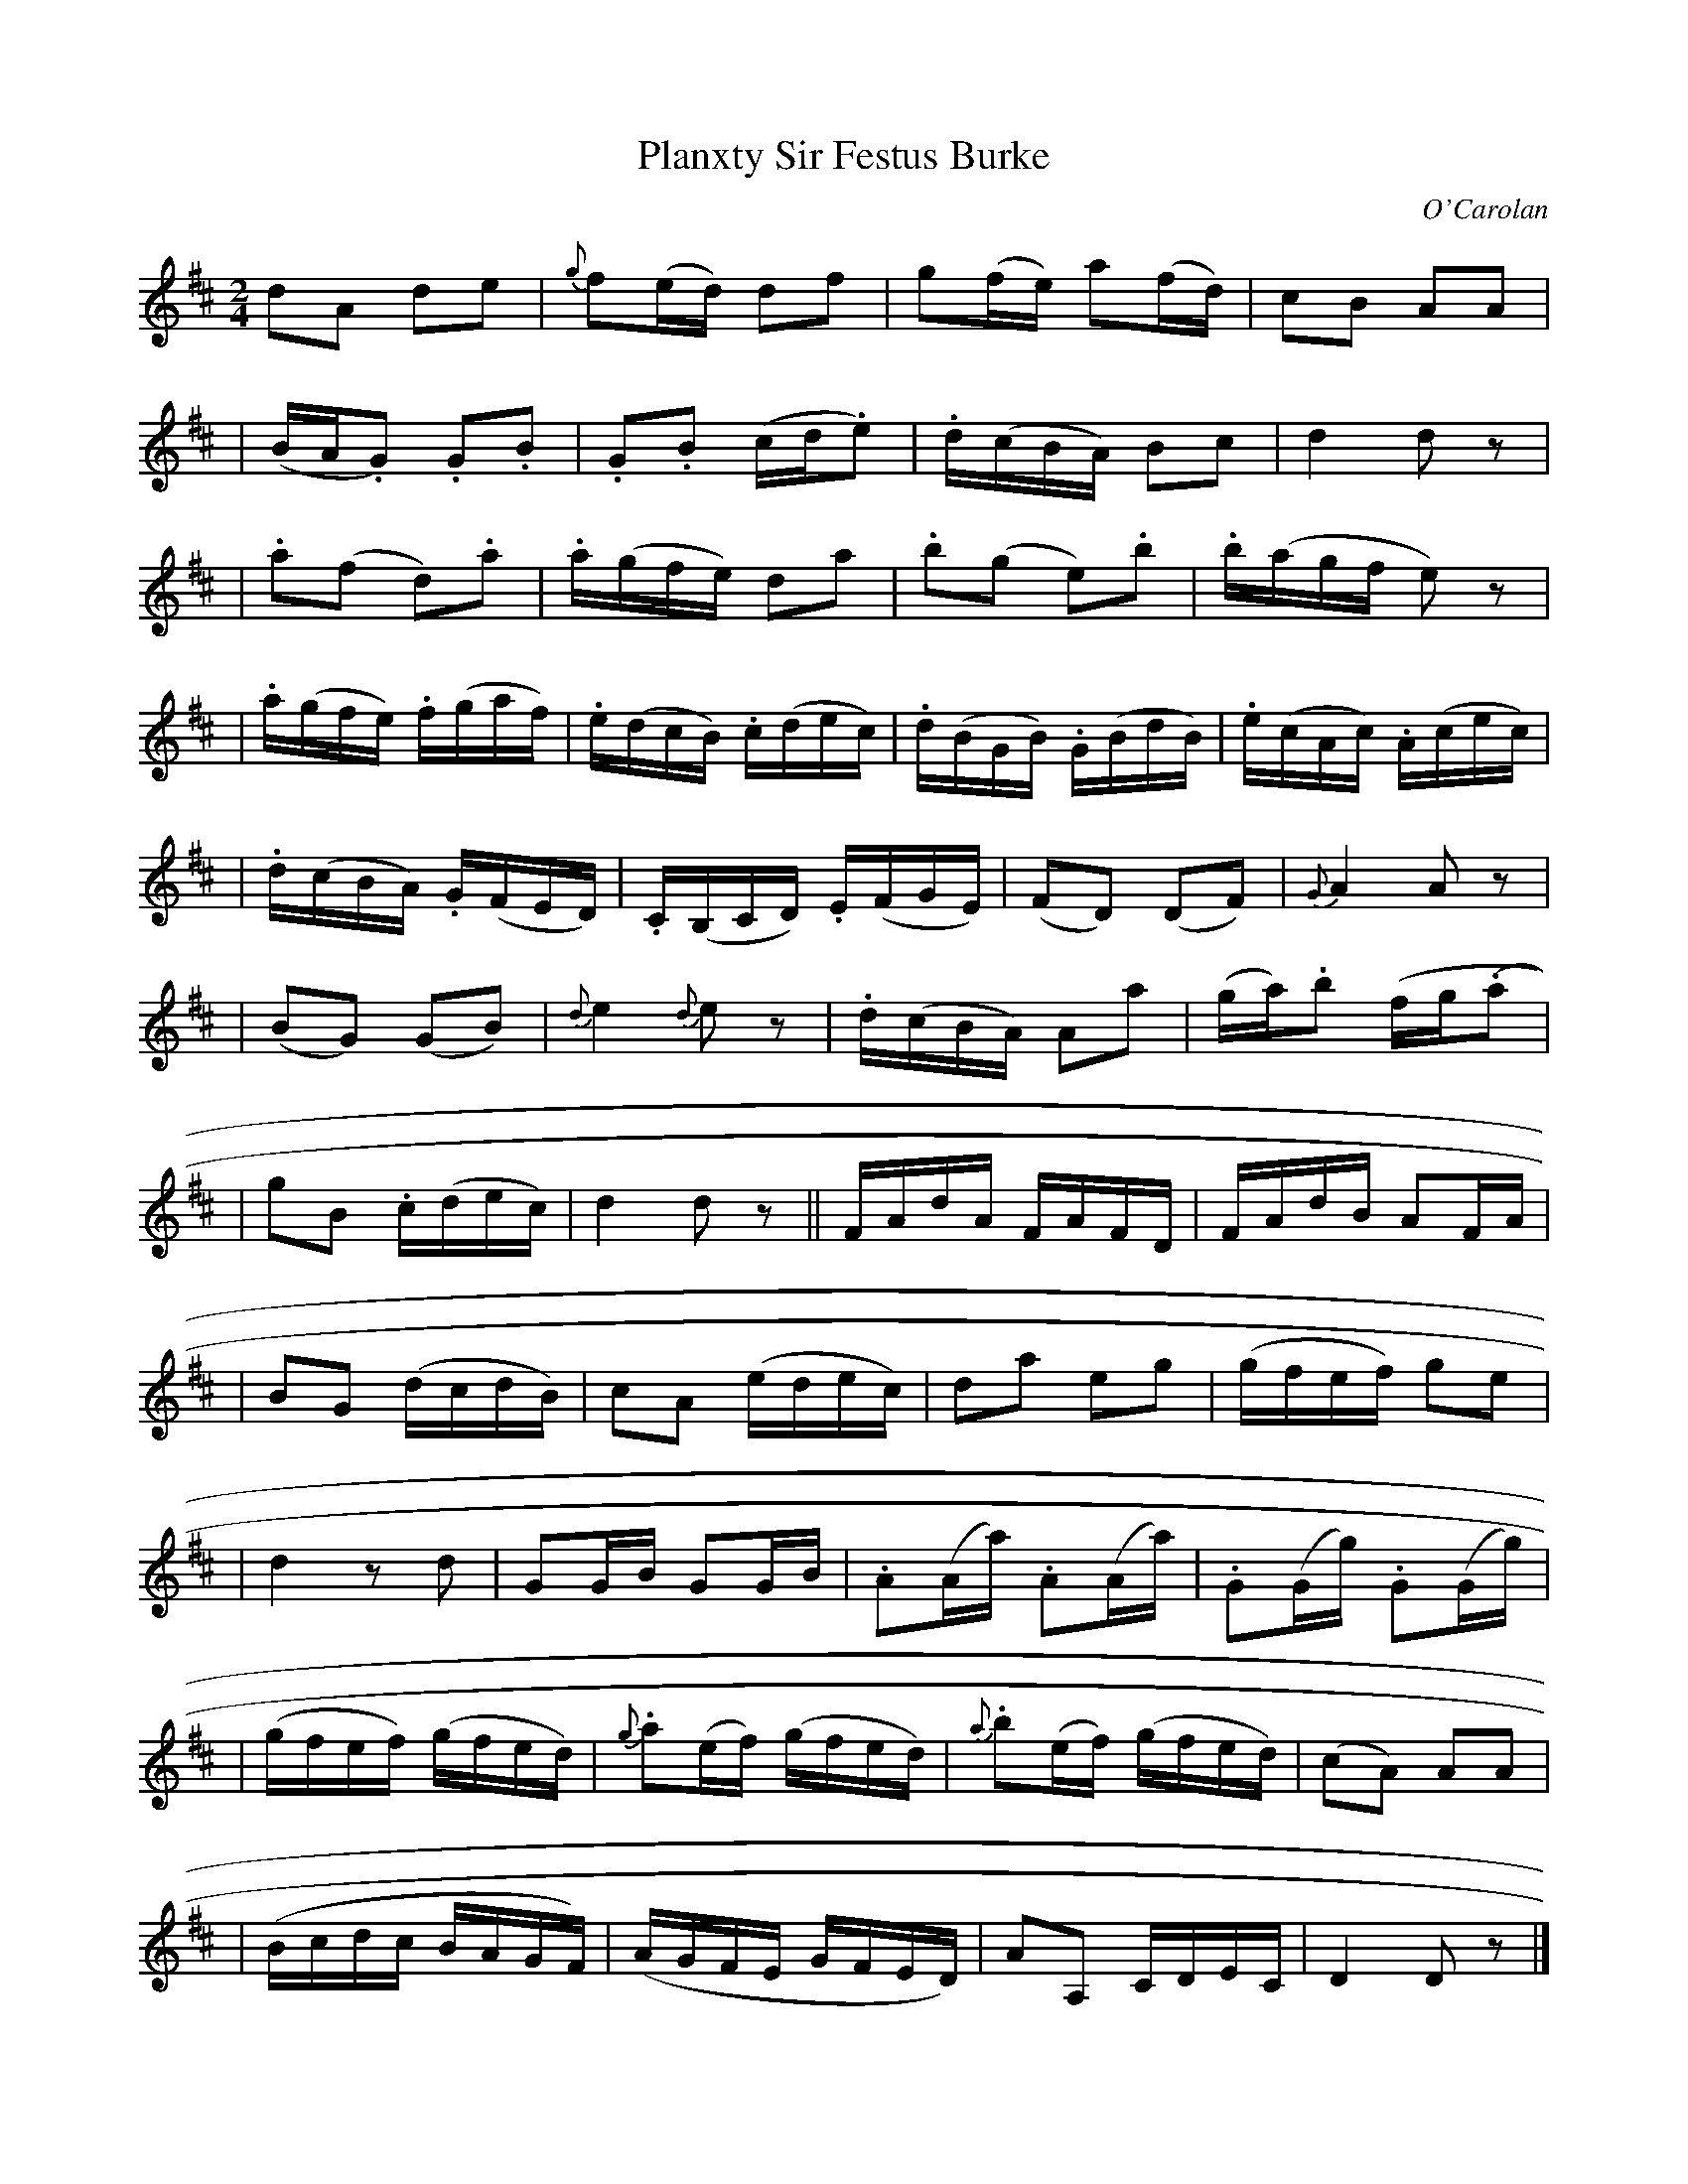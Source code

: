 X:696
T:Planxty Sir Festus Burke
R:
C:O'Carolan
B:O'Neill's 696
D:
N:"Spirited"
N:O'Neill's has a fermata over the closing double bar.
M:2/4
L:1/16
K:D
d2A2 d2e2 | {g}f2(ed) d2f2 | g2(fe) a2(fd) | c2B2 A2A2 |
| (BA.G2) .G2.B2 | .G2.B2 (cd.e2) | .d(cBA) B2c2 | d4 d2z2 |
| .a2(f2 d2).a2 | .a(gfe) d2a2 | .b2(g2 e2).b2 | .b(agf e2)z2 |
| .a(gfe) .f(gaf) | .e(dcB) .c(dec) | .d(BGB) .G(BdB) | .e(cAc) .A(cec) |
| .d(cBA) .G(FED) | .C(B,CD) .E(FGE) | (">"F2D2) (D2F2) | {G}A4 A2z2 |
| (B2G2) (G2B2) | {d}e4 {d}e2z2 | .d(cBA) A2a2 | (ga).b2 (fg(.a2 |
| g2B2 .c(dec) | d4 d2z2 || FAdA FAFD | FAdB A2FA |
| B2G2 (dcdB) | c2A2 (edec) | d2a2 e2g2 | (gfef) g2e2 |
| d4 z2d2 | G2GB G2GB | .A2(Aa) .A2(Aa) | .G2(Gg) .G2(Gg) |
| (gfef) (gfed) | {g}.a2(ef) (gfed) | {a}.b2(ef) (gfed) | (c2A2) A2A2 |
| (Bcdc BAGF) | (AGFE GFED) | A2A,2 CDEC | D4 D2z2 |]
